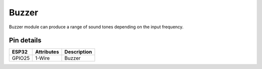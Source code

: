 ====================
Buzzer
====================

Buzzer module can produce a range of sound tones depending on the input frequency.

.. image:: ../../_static/beep.gif

Pin details
+++++++++++++++++
=============== =============  ====================================  
 ESP32           Attributes               Description
=============== =============  ====================================
 GPIO25           1-Wire                    Buzzer
=============== =============  ====================================